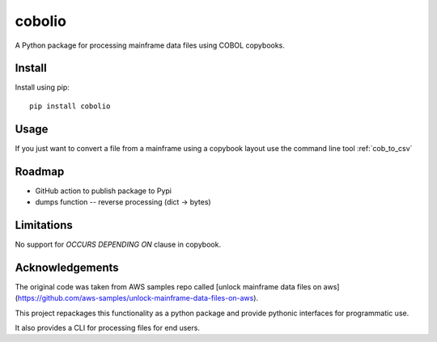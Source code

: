 =======
cobolio
=======

A Python package for processing mainframe data files using COBOL copybooks.

.. image:: https://img.shields.io/pypi/l/cobolio.svg
        :target: https://pypi.org/project/cobolio
        :alt: License
.. image:: https://img.shields.io/pypi/v/cobolio.svg
        :target: https://pypi.org/project/cobolio
        :alt: Version
.. image:: https://img.shields.io/pypi/wheel/cobolio.svg
        :target: https://pypi.org/project/cobolio
        :alt: Wheel
.. image:: https://img.shields.io/pypi/implementation/cobolio.svg
        :target: https://pypi.org/project/cobolio
        :alt: Implementation
.. image:: https://img.shields.io/github/issues/adelosa/cobolio
        :target: https://github.com/adelosa/cobolio/issues
        :alt: Status
.. image:: https://img.shields.io/pypi/dm/cobolio.svg
        :target: https://pypi.org/project/cobolio
        :alt: Downloads per month
.. image:: https://img.shields.io/pypi/pyversions/cobolio.svg
        :target: https://pypi.org/project/cobolio
        :alt: Python versions

.. readme_install

Install
=======
Install using pip::

    pip install cobolio


Usage
=====

If you just want to convert a file from a mainframe
using a copybook layout use the command line tool :ref:`cob_to_csv`

Roadmap
=======
* GitHub action to publish package to Pypi
* dumps function -- reverse processing (dict -> bytes)

Limitations
===========

No support for `OCCURS DEPENDING ON` clause in copybook.

Acknowledgements
================

The original code was taken from AWS samples repo called 
[unlock mainframe data files on aws](https://github.com/aws-samples/unlock-mainframe-data-files-on-aws).

This project repackages this functionality as a python package
and provide pythonic interfaces for programmatic use.

It also provides a CLI for processing files for end users.

